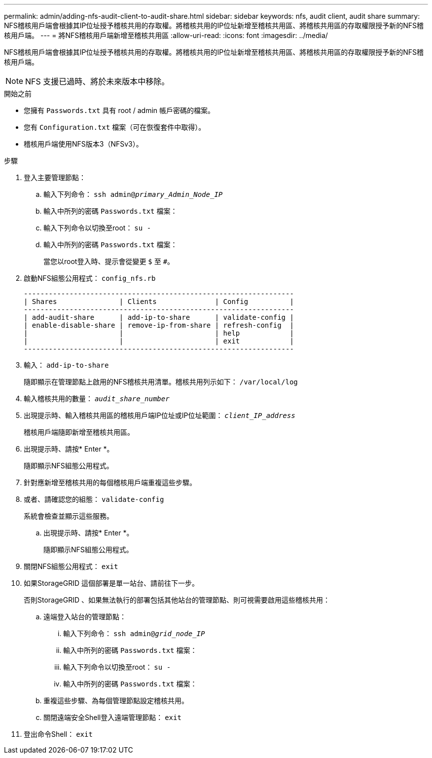 ---
permalink: admin/adding-nfs-audit-client-to-audit-share.html 
sidebar: sidebar 
keywords: nfs, audit client, audit share 
summary: NFS稽核用戶端會根據其IP位址授予稽核共用的存取權。將稽核共用的IP位址新增至稽核共用區、將稽核共用區的存取權限授予新的NFS稽核用戶端。 
---
= 將NFS稽核用戶端新增至稽核共用區
:allow-uri-read: 
:icons: font
:imagesdir: ../media/


[role="lead"]
NFS稽核用戶端會根據其IP位址授予稽核共用的存取權。將稽核共用的IP位址新增至稽核共用區、將稽核共用區的存取權限授予新的NFS稽核用戶端。


NOTE: NFS 支援已過時、將於未來版本中移除。

.開始之前
* 您擁有 `Passwords.txt` 具有 root / admin 帳戶密碼的檔案。
* 您有 `Configuration.txt` 檔案（可在恢復套件中取得）。
* 稽核用戶端使用NFS版本3（NFSv3）。


.步驟
. 登入主要管理節點：
+
.. 輸入下列命令： `ssh admin@_primary_Admin_Node_IP_`
.. 輸入中所列的密碼 `Passwords.txt` 檔案：
.. 輸入下列命令以切換至root： `su -`
.. 輸入中所列的密碼 `Passwords.txt` 檔案：
+
當您以root登入時、提示會從變更 `$` 至 `#`。



. 啟動NFS組態公用程式： `config_nfs.rb`
+
[listing]
----

-----------------------------------------------------------------
| Shares               | Clients              | Config          |
-----------------------------------------------------------------
| add-audit-share      | add-ip-to-share      | validate-config |
| enable-disable-share | remove-ip-from-share | refresh-config  |
|                      |                      | help            |
|                      |                      | exit            |
-----------------------------------------------------------------
----
. 輸入： `add-ip-to-share`
+
隨即顯示在管理節點上啟用的NFS稽核共用清單。稽核共用列示如下： `/var/local/log`

. 輸入稽核共用的數量： `_audit_share_number_`
. 出現提示時、輸入稽核共用區的稽核用戶端IP位址或IP位址範圍： `_client_IP_address_`
+
稽核用戶端隨即新增至稽核共用區。

. 出現提示時、請按* Enter *。
+
隨即顯示NFS組態公用程式。

. 針對應新增至稽核共用的每個稽核用戶端重複這些步驟。
. 或者、請確認您的組態： `validate-config`
+
系統會檢查並顯示這些服務。

+
.. 出現提示時、請按* Enter *。
+
隨即顯示NFS組態公用程式。



. 關閉NFS組態公用程式： `exit`
. 如果StorageGRID 這個部署是單一站台、請前往下一步。
+
否則StorageGRID 、如果無法執行的部署包括其他站台的管理節點、則可視需要啟用這些稽核共用：

+
.. 遠端登入站台的管理節點：
+
... 輸入下列命令： `ssh admin@_grid_node_IP_`
... 輸入中所列的密碼 `Passwords.txt` 檔案：
... 輸入下列命令以切換至root： `su -`
... 輸入中所列的密碼 `Passwords.txt` 檔案：


.. 重複這些步驟、為每個管理節點設定稽核共用。
.. 關閉遠端安全Shell登入遠端管理節點： `exit`


. 登出命令Shell： `exit`

